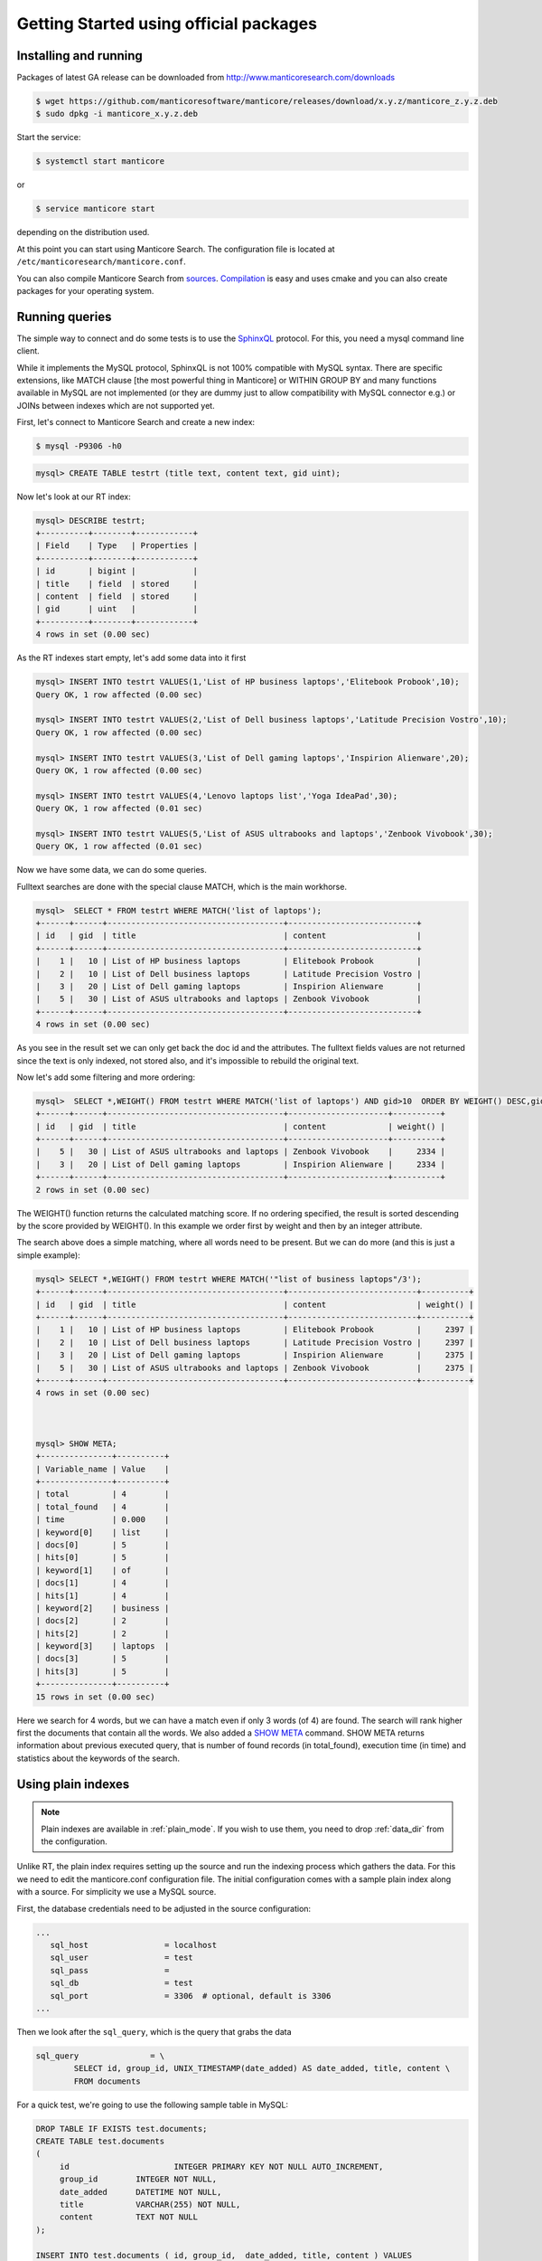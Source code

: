 Getting Started using official packages
---------------------------------------

Installing and running
~~~~~~~~~~~~~~~~~~~~~~

Packages of latest GA release can be downloaded from http://www.manticoresearch.com/downloads

.. code-block:: bash
   
   $ wget https://github.com/manticoresoftware/manticore/releases/download/x.y.z/manticore_z.y.z.deb
   $ sudo dpkg -i manticore_x.y.z.deb

Start the service:

.. code-block:: bash

    $ systemctl start manticore
	
or

.. code-block:: bash

    $ service manticore start

depending on the distribution used.

At this point you can start using Manticore Search. The configuration file is located at ``/etc/manticoresearch/manticore.conf``.  

You can also compile Manticore Search from `sources <https://github.com/manticoresoftware/manticore>`__. `Compilation <http://docs.manticoresearch.com/latest/html/installation.html#compiling-manticore-from-source>`__ is easy and uses cmake and you can also create packages for your operating system. 

Running queries
~~~~~~~~~~~~~~~

The simple way to connect and do some tests is to use the `SphinxQL <http://docs.manticoresearch.com/latest/html/sphinxql_reference.html>`__ protocol. For this, you need a mysql command line client.

While it implements the MySQL protocol, SphinxQL is not 100% compatible with MySQL syntax. There are specific extensions, like MATCH clause [the most powerful thing in Manticore] or WITHIN GROUP BY and many functions available in MySQL are not implemented (or they are dummy just to allow compatibility with MySQL connector e.g.) or JOINs between indexes which are not supported yet.

First, let's connect to Manticore Search and create a new index:

.. code-block:: bash 
   
   $ mysql -P9306 -h0

.. code-block:: mysql


   mysql> CREATE TABLE testrt (title text, content text, gid uint);
   
Now let's look at our RT index:

.. code-block:: mysql

   mysql> DESCRIBE testrt;
   +----------+--------+------------+
   | Field    | Type   | Properties |
   +----------+--------+------------+
   | id       | bigint |            |
   | title    | field  | stored     |
   | content  | field  | stored     |
   | gid      | uint   |            |
   +----------+--------+------------+
   4 rows in set (0.00 sec)

As the RT indexes start empty, let's add some data into it first   


.. code-block:: mysql

  mysql> INSERT INTO testrt VALUES(1,'List of HP business laptops','Elitebook Probook',10);
  Query OK, 1 row affected (0.00 sec)

  mysql> INSERT INTO testrt VALUES(2,'List of Dell business laptops','Latitude Precision Vostro',10);
  Query OK, 1 row affected (0.00 sec)

  mysql> INSERT INTO testrt VALUES(3,'List of Dell gaming laptops','Inspirion Alienware',20);
  Query OK, 1 row affected (0.00 sec)
  
  mysql> INSERT INTO testrt VALUES(4,'Lenovo laptops list','Yoga IdeaPad',30);
  Query OK, 1 row affected (0.01 sec)

  mysql> INSERT INTO testrt VALUES(5,'List of ASUS ultrabooks and laptops','Zenbook Vivobook',30);
  Query OK, 1 row affected (0.01 sec)

Now we have some data, we can do some queries.

Fulltext searches are done with the special clause MATCH, which is the main workhorse.


.. code-block:: mysql

   mysql>  SELECT * FROM testrt WHERE MATCH('list of laptops');
   +------+------+-------------------------------------+---------------------------+
   | id   | gid  | title                               | content                   |
   +------+------+-------------------------------------+---------------------------+
   |    1 |   10 | List of HP business laptops         | Elitebook Probook         |
   |    2 |   10 | List of Dell business laptops       | Latitude Precision Vostro |
   |    3 |   20 | List of Dell gaming laptops         | Inspirion Alienware       |
   |    5 |   30 | List of ASUS ultrabooks and laptops | Zenbook Vivobook          |
   +------+------+-------------------------------------+---------------------------+
   4 rows in set (0.00 sec)


As you see in the result set we can only get back the doc id and the attributes.
The fulltext fields values are not returned since the text is only indexed, not stored also, and it's impossible to rebuild the original text.

Now let's add some filtering and more ordering:

.. code-block:: mysql
  
   mysql>  SELECT *,WEIGHT() FROM testrt WHERE MATCH('list of laptops') AND gid>10  ORDER BY WEIGHT() DESC,gid DESC;
   +------+------+-------------------------------------+---------------------+----------+
   | id   | gid  | title                               | content             | weight() |
   +------+------+-------------------------------------+---------------------+----------+
   |    5 |   30 | List of ASUS ultrabooks and laptops | Zenbook Vivobook    |     2334 |
   |    3 |   20 | List of Dell gaming laptops         | Inspirion Alienware |     2334 |
   +------+------+-------------------------------------+---------------------+----------+
   2 rows in set (0.00 sec)



The WEIGHT() function returns the calculated matching score. If no ordering specified, the result is sorted descending by the score provided by WEIGHT().
In this example we order first by weight and then by an integer attribute.

The search above does a simple matching, where all words need to be present. But we can do more (and this is just a simple example):

.. code-block:: mysql

   mysql> SELECT *,WEIGHT() FROM testrt WHERE MATCH('"list of business laptops"/3');
   +------+------+-------------------------------------+---------------------------+----------+
   | id   | gid  | title                               | content                   | weight() |
   +------+------+-------------------------------------+---------------------------+----------+
   |    1 |   10 | List of HP business laptops         | Elitebook Probook         |     2397 |
   |    2 |   10 | List of Dell business laptops       | Latitude Precision Vostro |     2397 |
   |    3 |   20 | List of Dell gaming laptops         | Inspirion Alienware       |     2375 |
   |    5 |   30 | List of ASUS ultrabooks and laptops | Zenbook Vivobook          |     2375 |
   +------+------+-------------------------------------+---------------------------+----------+
   4 rows in set (0.00 sec)

   
   
   mysql> SHOW META;
   +---------------+----------+
   | Variable_name | Value    |
   +---------------+----------+
   | total         | 4        |
   | total_found   | 4        |
   | time          | 0.000    |
   | keyword[0]    | list     |
   | docs[0]       | 5        |
   | hits[0]       | 5        |
   | keyword[1]    | of       |
   | docs[1]       | 4        |
   | hits[1]       | 4        |
   | keyword[2]    | business |
   | docs[2]       | 2        |
   | hits[2]       | 2        |
   | keyword[3]    | laptops  |
   | docs[3]       | 5        |
   | hits[3]       | 5        |
   +---------------+----------+
   15 rows in set (0.00 sec)

   
Here we search for 4 words, but we can have a match even if only 3 words (of 4) are found. The search will rank higher first the documents that contain all the words.
We also added a `SHOW META  <http://docs.manticoresearch.com/latest/html/sphinxql_reference/show_meta_syntax.html>`__ command. 
SHOW META returns information about previous executed query, that is number of found records (in total_found), execution time (in time) and statistics about the keywords of the search.


Using plain indexes
~~~~~~~~~~~~~~~~~~~

.. note::
   Plain indexes are available in :ref:`plain_mode`. If you wish to use them, you need to drop :ref:`data_dir` from the configuration.
   
   
Unlike RT, the plain index requires setting up the source and run the indexing process which gathers the data.
For this we need to edit the manticore.conf configuration file. The initial configuration comes with a sample plain index along with a source.
For simplicity we use a MySQL source.

First, the database credentials need to be adjusted in the source configuration:

.. code-block:: none
   
   ...
      sql_host                = localhost
      sql_user                = test
      sql_pass                =
      sql_db                  = test
      sql_port                = 3306  # optional, default is 3306
   ...

Then we look after the ``sql_query``, which is the query that grabs the data

.. code-block:: none

        sql_query               = \
                SELECT id, group_id, UNIX_TIMESTAMP(date_added) AS date_added, title, content \
                FROM documents

For a quick test, we're going to use the following sample table in MySQL:

.. code-block:: mysql

   DROP TABLE IF EXISTS test.documents;
   CREATE TABLE test.documents
   (
   	id			INTEGER PRIMARY KEY NOT NULL AUTO_INCREMENT,
   	group_id	INTEGER NOT NULL,
	date_added	DATETIME NOT NULL,
	title		VARCHAR(255) NOT NULL,
	content		TEXT NOT NULL
   );
   
   INSERT INTO test.documents ( id, group_id,  date_added, title, content ) VALUES
	( 1, 1, NOW(), 'test one', 'this is my test document number one. also checking search within phrases.' ),
	( 2, 1, NOW(), 'test two', 'this is my test document number two' ),
	( 3, 2, NOW(), 'another doc', 'this is another group' ),
	( 4, 2, NOW(), 'doc number four', 'this is to test groups' );



If you want to use your table, you need make some changes in the source definition. One is to modify the ``sql_query``. Keep in mind that the first column in the result set must be an unsigned unique integer - for most cases this is your primary key id of a table.


If not specified, the rest of the columns are indexed as fulltext fields. Columns which should be used as attributes need to be declared.
In our example group_id and date_added are attributes:

.. code-block:: none

      sql_attr_uint           = group_id
      sql_attr_timestamp      = date_added


If we want to also  enable some features (for example wildcarding), we have to edit the index configuration:

.. code-block:: none

      index test1
	  {
	  ...
          min_infix_len           = 3
	  ...


Once we have this setup, we can run the indexing process:

.. code-block:: none

   $ sudo -u manticore  indexer test1  --rotate
   using config file '/etc/sphinxsearch/manticore.conf'...
   indexing index 'test1'...
   collected 4 docs, 0.0 MB
   sorted 0.0 Mhits, 100.0% done
   total 4 docs, 193 bytes
   total 0.015 sec, 12335 bytes/sec, 255.65 docs/sec
   total 4 reads, 0.000 sec, 8.1 kb/call avg, 0.0 msec/call avg
   total 12 writes, 0.000 sec, 0.1 kb/call avg, 0.0 msec/call avg

Index is created and is ready to be used:

.. code-block:: mysql
   
   mysql> SHOW TABLES;
   +-------+-------------+
   | Index | Type        |
   +-------+-------------+
   | dist1 | distributed |
   | testrt| rt          |
   | test1 | local       |
   +-------+-------------+
   3 rows in set (0.00 sec)
   
   mysql> SELECT * FROM test1;
   +------+----------+------------+-----------------+---------------------------------------------------------------------------+
   | id   | group_id | date_added | title           | content                                                                   |
   +------+----------+------------+-----------------+---------------------------------------------------------------------------+
   |    1 |        1 | 1497982018 | test one        | this is my test document number one. also checking search within phrases. |
   |    2 |        1 | 1497982018 | test two        | this is my test document number two                                       |
   |    3 |        2 | 1497982018 | another doc     | this is another group                                                     |
   |    4 |        2 | 1497982018 | doc number four | this is to test groups                                                    |
   +------+----------+------------+-----------------+---------------------------------------------------------------------------+
   4 rows in set (0.00 sec)

   
A quick test of a search which should match 2 terms, but not match another one:

.. code-block:: mysql
   
   mysql>  SELECT * FROM test1 WHERE MATCH('test document -one');
   +------+----------+------------+----------+-------------------------------------+
   | id   | group_id | date_added | title    | content                             |
   +------+----------+------------+----------+-------------------------------------+
   |    2 |        1 | 1497982018 | test two | this is my test document number two |
   +------+----------+------------+----------+-------------------------------------+
   1 row in set (0.00 sec)


   
